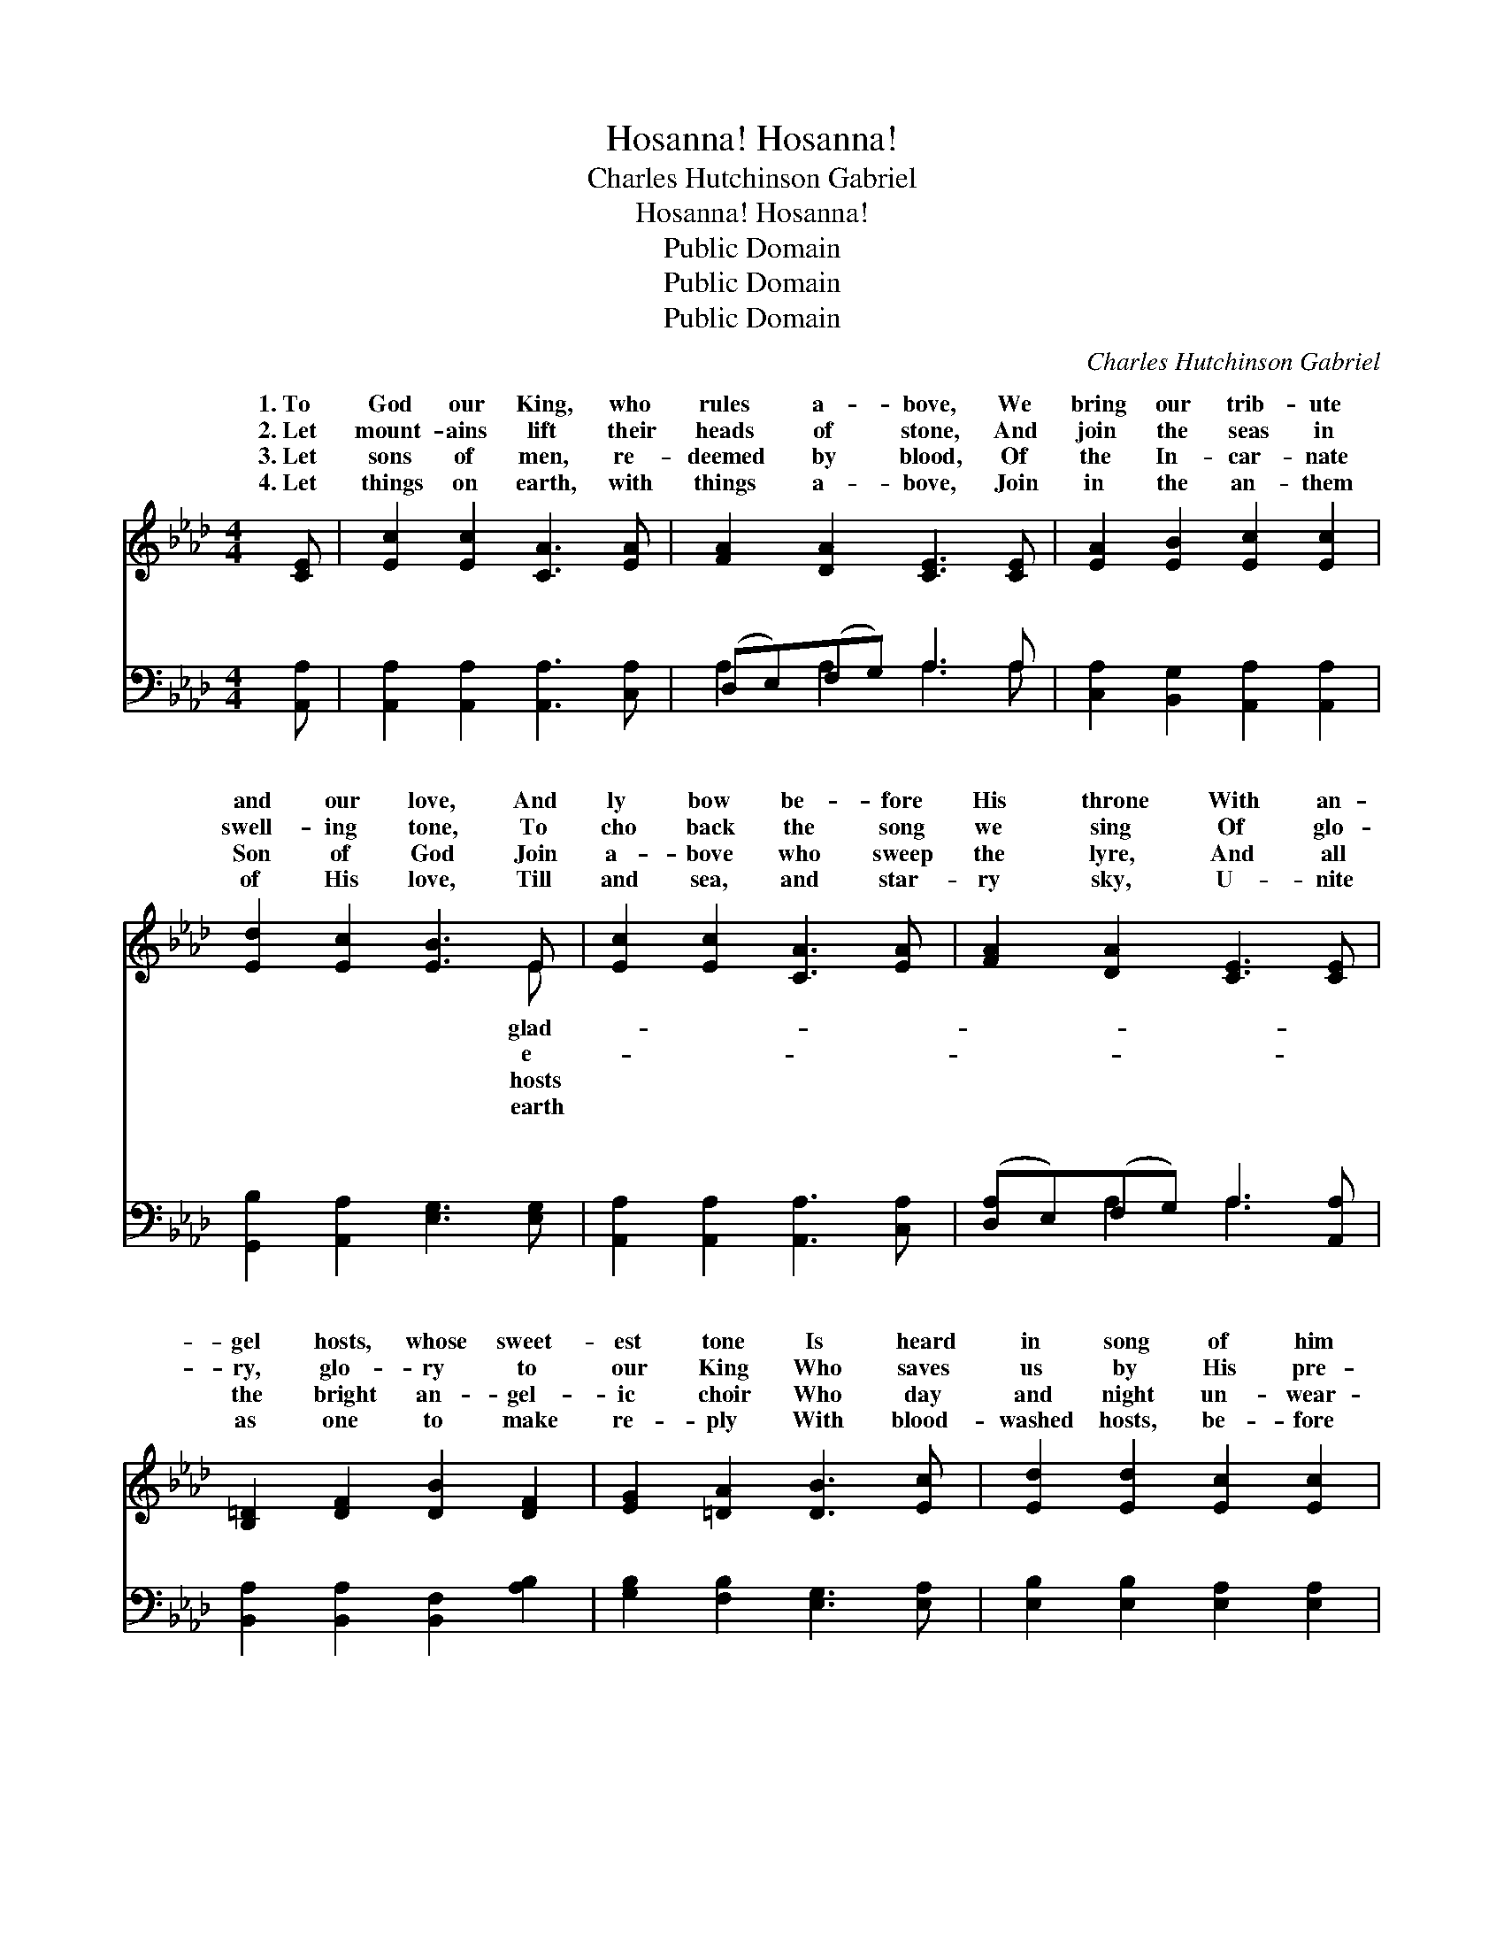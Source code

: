 X:1
T:Hosanna! Hosanna!
T:Charles Hutchinson Gabriel
T:Hosanna! Hosanna!
T:Public Domain
T:Public Domain
T:Public Domain
C:Charles Hutchinson Gabriel
Z:Public Domain
%%score ( 1 2 ) ( 3 4 )
L:1/8
M:4/4
K:Ab
V:1 treble 
V:2 treble 
V:3 bass 
V:4 bass 
V:1
 [CE] | [Ec]2 [Ec]2 [CA]3 [EA] | [FA]2 [DA]2 [CE]3 [CE] | [EA]2 [EB]2 [Ec]2 [Ec]2 | %4
w: 1.~To|God our King, who|rules a- bove, We|bring our trib- ute|
w: 2.~Let|mount- ains lift their|heads of stone, And|join the seas in|
w: 3.~Let|sons of men, re-|deemed by blood, Of|the In- car- nate|
w: 4.~Let|things on earth, with|things a- bove, Join|in the an- them|
 [Ed]2 [Ec]2 [EB]3 E | [Ec]2 [Ec]2 [CA]3 [EA] | [FA]2 [DA]2 [CE]3 [CE] | %7
w: and our love, And|ly bow be- fore|His throne With an-|
w: swell- ing tone, To|cho back the song|we sing Of glo-|
w: Son of God Join|a- bove who sweep|the lyre, And all|
w: of His love, Till|and sea, and star-|ry sky, U- nite|
 [B,=D]2 [DF]2 [DB]2 [DF]2 | [EG]2 [=DA]2 [DB]3 [Ec] | [Ed]2 [Ed]2 [Ec]2 [Ec]2 | %10
w: gel hosts, whose sweet-|est tone Is heard|in song of him|
w: ry, glo- ry to|our King Who saves|us by His pre-|
w: the bright an- gel-|ic choir Who day|and night un- wear-|
w: as one to make|re- ply With blood-|washed hosts, be- fore|
 [EB]2 [E=A]2 [EB]2 [Ee]2 | [F=d]3 [Ac] [GB]>[FA] [EG]>[=DF] | E6 z3/2 ||"^Refrain" [Ec]/ | %14
w: who sings: Ho- san-|na to the King of kings!|||
w: cious blood, Oh, sing|ho- san- na to our God!|Ho-|na,|
w: ied sing Ho- san-|na, to our glor- ious King!|||
w: the throne, That Christ|is King, and He a- lone.|||
 ([Ec]3 [DB]/) [CA]3 [EAe]/ x/ | (e3 d/) [Ec]3 [Ec]/ x/ | [Gd]>[^Fc] [Gd]>[Fc] (G>F G>)[Ed] | %17
w: |||
w: ho- * san- na!|Ho- * san- na|our God! Ho- san- na * * to|
w: |||
w: |||
 [Ec]>[=D=B] [Ec]>[F=d] | [Ec]>[_D_B] [CA]>[Ec] | ([Ec]3 [DB]/) [CA]3 [EAe]/ x/ | %20
w: |||
w: might- y God! Ho-|san- na, ho- san-|na! * Ho- san-|
w: |||
w: |||
 (e3 d/) [Ec]3 [Ec]/ x/ | [FB]>[FB] [Fc][Fd] [Ec]2 [EB]2 | [EA]6 z |] %23
w: |||
w: na * to our|and King! * * * *||
w: |||
w: |||
V:2
 x | x8 | x8 | x8 | x7 E | x8 | x8 | x8 | x8 | x8 | x8 | x8 | E6 x3/2 || x/ | x15/2 | [EA]4 x7/2 | %16
w: ||||glad-||||||||||||
w: ||||e-||||||||san-|||to|
w: ||||hosts||||||||||||
w: ||||earth||||||||||||
 x4 d3 x | x4 | x4 | x15/2 | [EA]4 x7/2 | x8 | x7 |] %23
w: |||||||
w: the||||Lord|||
w: |||||||
w: |||||||
V:3
 [A,,A,] | [A,,A,]2 [A,,A,]2 [A,,A,]3 [C,A,] | (D,E,)(F,G,) A,3 A, | %3
w: ~|~ ~ ~ ~|~ * ~ * ~ ~|
 [C,A,]2 [B,,G,]2 [A,,A,]2 [A,,A,]2 | [G,,B,]2 [A,,A,]2 [E,G,]3 [E,G,] | %5
w: ~ ~ ~ ~|~ ~ ~ ~|
 [A,,A,]2 [A,,A,]2 [A,,A,]3 [C,A,] | ([D,A,]E,)(F,G,) A,3 [A,,A,] | %7
w: ~ ~ ~ ~|~ * ~ * ~ ~|
 [B,,A,]2 [B,,A,]2 [B,,F,]2 [A,B,]2 | [G,B,]2 [F,B,]2 [E,G,]3 [E,A,] | %9
w: ~ ~ ~ ~|~ ~ ~ ~|
 [E,B,]2 [E,B,]2 [E,A,]2 [E,A,]2 | [E,G,]2 [E,^F,]2 [E,G,]2 [G,B,]2 | %11
w: ~ ~ ~ ~|~ ~ ~ ~|
 B,3 B, [B,,B,]>[B,,B,] [B,,B,]>[B,,A,] | z2 D,2 C,2 B,,3/2 || [A,,A,]/ | %14
w: ~ ~ ~ ~ ~ ~|~ ~ ~||
 [A,,A,]4 [A,,E,]3 [A,,C]/ | C3 B,/ A,3 A,/ x/ | %16
w: ~ ~ ~|~ might- y God!|
 [E,B,]>[E,=A,] [E,B,]>[E,A,] [E,B,]>[E,A,] [E,B,]>[E,G,] | [A,,A,]>[A,,A,] [A,,A,]>[A,,A,] | %18
w: ||
 [A,,A,]>[A,,E,] [A,,E,]>[A,,A,] | [A,,A,]4 [A,,E,]3 [A,,C]/ | (C3 B,/) A,3 A,/ x/ | %21
w: |||
 [D,A,]>[D,A,] [D,A,][D,A,] [E,A,]2 [E,D]2 | [A,,C]6 z |] %23
w: ||
V:4
 x | x8 | A,2 A,2 A,3 A, | x8 | x8 | x8 | x2 A,2 A,3 x | x8 | x8 | x8 | x8 | B,3 B, x4 | %12
w: ||~ ~ ~ ~||||~ ~|||||~ ~|
 [E,G,]6 x3/2 || x/ | x15/2 | A,4 A,3 A,/ | x8 | x4 | x4 | x15/2 | A,4 A,3 A,/ | x8 | x7 |] %23
w: ~|||||||||||

